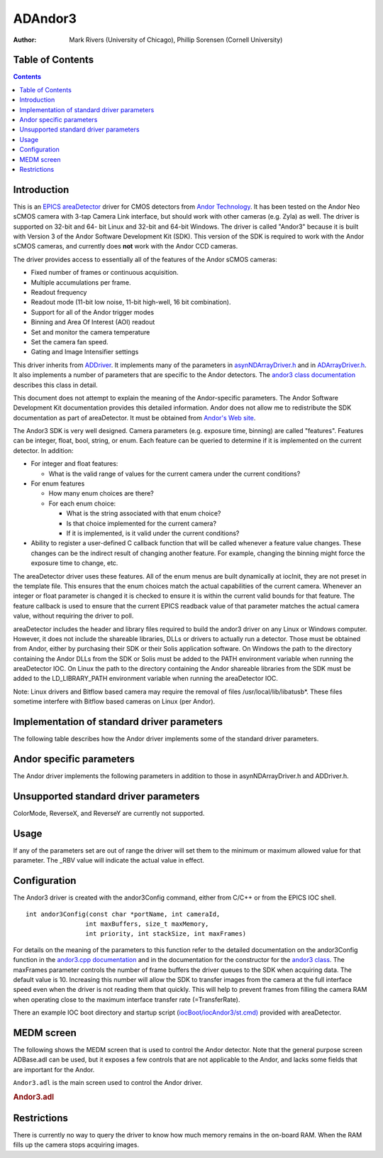 ADAndor3 
==========================

:author: Mark Rivers (University of Chicago), Phillip Sorensen (Cornell University)

Table of Contents
-----------------

.. contents:: Contents

Introduction
------------

This is an `EPICS <http://www.aps.anl.gov/epics>`__
`areaDetector <areaDetector.html>`__ driver for CMOS detectors from
`Andor Technology <http://www.andor.com>`__. It has been tested on the
Andor Neo sCMOS camera with 3-tap Camera Link interface, but should work
with other cameras (e.g. Zyla) as well. The driver is supported on
32-bit and 64- bit Linux and 32-bit and 64-bit Windows. The driver is
called "Andor3" because it is built with Version 3 of the Andor Software
Development Kit (SDK). This version of the SDK is required to work with
the Andor sCMOS cameras, and currently does **not** work with the Andor
CCD cameras.

The driver provides access to essentially all of the features of the
Andor sCMOS cameras:

-  Fixed number of frames or continuous acquisition.
-  Multiple accumulations per frame.
-  Readout frequency
-  Readout mode (11-bit low noise, 11-bit high-well, 16 bit
   combination).
-  Support for all of the Andor trigger modes
-  Binning and Area Of Interest (AOI) readout
-  Set and monitor the camera temperature
-  Set the camera fan speed.
-  Gating and Image Intensifier settings

This driver inherits from `ADDriver <areaDetectorDoc.html#ADDriver>`__.
It implements many of the parameters in
`asynNDArrayDriver.h <areaDetectorDoxygenHTML/asyn_n_d_array_driver_8h.html>`__
and in
`ADArrayDriver.h <areaDetectorDoxygenHTML/_a_d_driver_8h.html>`__. It
also implements a number of parameters that are specific to the Andor
detectors. The `andor3 class
documentation <areaDetectorDoxygenHTML/classandor3.html>`__ describes
this class in detail.

This document does not attempt to explain the meaning of the
Andor-specific parameters. The Andor Software Development Kit
documentation provides this detailed information. Andor does not allow
me to redistribute the SDK documentation as part of areaDetector. It
must be obtained from `Andor's Web
site <http://www.andor.com/scientific-software/software-development-kit/andor-sdk>`__.

The Andor3 SDK is very well designed. Camera parameters (e.g. exposure
time, binning) are called "features". Features can be integer, float,
bool, string, or enum. Each feature can be queried to determine if it is
implemented on the current detector. In addition:

-  For integer and float features:

   -  What is the valid range of values for the current camera under the
      current conditions?

-  For enum features

   -  How many enum choices are there?
   -  For each enum choice:

      -  What is the string associated with that enum choice?
      -  Is that choice implemented for the current camera?
      -  If it is implemented, is it valid under the current conditions?

-  Ability to register a user-defined C callback function that will be
   called whenever a feature value changes. These changes can be the
   indirect result of changing another feature. For example, changing
   the binning might force the exposure time to change, etc.

The areaDetector driver uses these features. All of the enum menus are
built dynamically at iocInit, they are not preset in the template file.
This ensures that the enum choices match the actual capabilities of the
current camera. Whenever an integer or float parameter is changed it is
checked to ensure it is within the current valid bounds for that
feature. The feature callback is used to ensure that the current EPICS
readback value of that parameter matches the actual camera value,
without requiring the driver to poll.

areaDetector includes the header and library files required to build the
andor3 driver on any Linux or Windows computer. However, it does not
include the shareable libraries, DLLs or drivers to actually run a
detector. Those must be obtained from Andor, either by purchasing their
SDK or their Solis application software. On Windows the path to the
directory containing the Andor DLLs from the SDK or Solis must be added
to the PATH environment variable when running the areaDetector IOC. On
Linux the path to the directory containing the Andor shareable libraries
from the SDK must be added to the LD_LIBRARY_PATH environment variable
when running the areaDetector IOC.

Note: Linux drivers and Bitflow based camera may require the removal of
files /usr/local/lib/libatusb*. These files sometime interfere with
Bitflow based cameras on Linux (per Andor).

Implementation of standard driver parameters
--------------------------------------------

The following table describes how the Andor driver implements some of
the standard driver parameters.

.. |br| raw:: html

    <br>

.. cssclass:: table-bordered table-striped table-hover
.. flat-table::
  :header-rows: 2
  :widths: 10 10 80

  * - **Implementation of Parameters in asynNDArrayDriver.h and ADDriver.h, and EPICS Record 
      Definitions in ADBase.template and NDFile.template**
  * - Parameter index variable
    - EPICS record name
    - Description
  * - ADTriggerMode
    - $(P)$(R)TriggerMode, $(P)$(R)TriggerMode_RBV
    - Sets the trigger mode for the detector. Options for the Neo are:
      |br| Internal |br|
      Software |br|
      External |br|
      External Start |br|
      External Exposure |br|
      Advanced |br|
  * - ADImageMode
    - $(P)$(R)ImageMode, $(P)$(R)ImageMode_RBV
    - Sets the image mode for the detector. Options are:
      |br| Fixed |br|
      Continuous |br|
      Fixed counts collects NumImages images, continuous acquires continuously until acquisition is stopped.
  * - ADNumExposures
    - $(P)$(R)NumExposures, $(P)$(R)NumExposures_RBV
    - Sets the number of accumulations per image. This is performed in Andor's driver, not on the chip.
  * - ADNumImages
    - $(P)$(R)NumImages, $(P)$(R)NumImages_RBV
    - Sets the number of images to take when ImageMode=Fixed.
  * - ADAcquirePeriod
    - $(P)$(R)AcquirePeriod, $(P)$(R)AcquirePeriod_RBV
    - Sets the FrameRate (=1./AcquirePeriod). The FrameRate can also be set directly.
      |br| The minimum AcquirePeriod (maximum FrameRate) depends on a number of other parameters,
      including the A3Binning, SizeX, SizeY, ReadoutRate, A3ShutterMode, PixelEncoding,
      and Overlap.
  * - NDDataType
    - $(P)$(R)DataType, $(P)$(R)DataType_RBV
    - The data type for the image data. Allowed values are:
      |br| UInt16 |br|
      UInt32 |br|
      The DataType is selected automatically, based upon the PixelEncoding record. The
      data type will be UInt32 if PixelEncoding is Mono32, and UInt16 for all other values
      of PixelEncoding. PixelEncoding=Mono32 can be used when A3Binning &gt; 1x1, or when
      multiple accumulations (NumExposures &gt; 1) could cause 16-bit overflow.
  * - ADTemperature
    - $(P)$(R)Temperature, $(P)$(R)Temperature_RBV
    - Sets the setpoint temperature of the camera.
  * - ADTemperatureActual
    - $(P)$(R)TemperatureActual
    - Reads the actual temperature of the camera.

Andor specific parameters
-------------------------

.. cssclass:: table-bordered table-striped table-hover
.. flat-table::
  :header-rows: 2
  :widths: 10 10 5 80 10 10 5

  * - **Parameter Definitions in andor3.cpp and EPICS Record Definitions in andor3.template**
  * - Parameter index variable
    - asyn interface
    - Access
    - Description
    - drvInfo string
    - EPICS record name
    - EPICS record type
  * - **Version information**
  * - Andor3SerialNumber
    - asynOctet
    - R/O
    - Camera serial number
    - A3_SERIAL_NUMBER
    - SerialNumber
    - stringin
  * - Andor3FirmwareVersion
    - asynOctet
    - R/O
    - Camera firmware version
    - A3_FIRMWARE_VERSION
    - FirmwareVersion
    - stringin
  * - Andor3SoftwareVersion
    - asynOctet
    - R/O
    - SDK software version
    - A3_SOFTWARE_VERSION
    - SoftwareVersion
    - stringin
  * - Andor3ControllerID
    - asynOctet
    - R/O
    - Camera controller ID
    - A3_CONTROLLER_ID
    - ControllerID
    - stringin
  * - **Cooling control and status**
  * - Andor3SensorCooling
    - asynInt32
    - R/W
    - Turn the sensor cooler on and off
    - A3_SENSOR_COOLING
    - SensorCooling, SensorCooling_RBV
    - bo, bi
  * - Andor3TempStatus
    - asynInt32
    - R/O
    - Temperature status. Values and strings on the Neo are:
      |br| 0 = Cooler Off |br|
      1 = Stabilized |br|
      2 = Cooling |br|
      3 = Drift |br|
      4 = Not Stabilized |br|
      5 = Fault |br|
    - A3_TEMP_STATUS
    - TempStatus_RBV
    - mbbi
  * - Andor3TempControl
    - asynInt32
    - R/W
    - Temperature setpoint value in degrees C. On the cooled cameras (e.g. Neo) the temperature
      is set to discrete values, rather than continuously with the Temperature record,
      because the firmware does pixel corrections for specific temperatures. Choices on
      the Neo are:
      |br| 0 = -15 |br|
      1 = -20 |br|
      2 = -25 |br|
      3 = -30 |br|
      4 = -35 |br|
      5 = -40 |br|
    - A3_TEMP_CONTROL
    - TempControl, TempControl_RBV
    - mbbo, mbbi
  * - Andor3FanSpeed
    - asynInt32
    - R/W
    - Fan speed. Choices on the Neo are:
      |br| 0 = Off |br|
      1 = Low |br|
      2 = On |br|
    - A3_FAN_SPEED
    - FanSpeed, FanSpeed_RBV
    - mbbo, mbbi
  * - **Readout control and status**
  * - Andor3ShutterMode
    - asynInt32
    - R/W
    - Selects the shutter mode. Choices for the Neo are:
      |br| 0 = Rolling |br|
      1 = Global |br|
      Rolling shutter mode interleaves exposure and readout. This is the fastest readout
      mode, but means that each row of the sensor acquires data for a different time period.
      In Rolling mode the exposure time is determined by the row readout time, and cannot
      be independently controlled. In Global mode all pixels acquire for the same time
      period and are then read out. The exposure time is independent of the readout time,
      and can be as short as 9 microseconds on the Neo.
    - A3_SHUTTER_MODE
    - A3ShutterMode, A3ShutterMode_RBV
    - mbbo, mbbi
  * - Andor3FrameRate
    - asynFloat64
    - R/W
    - Frame rate. This is the reciprocal of ADAcquirePeriod, and is the units used to
      control the Andor cameras. There are two limitations on the frame rate:
      |br| The maximum rate that the sensor can be read out into the RAM on the camera head.
      The driver will limit the FrameRate to this value in all cases. This value can be
      obtained for the current acquisition settings by typing "asynReport 1" to get a
      detailed report from the Andor3 driver. |br|
      The maximum sustained frame transfer rate that the interface (e.g. CameraLink
      card) can support. This value is contained in the TransferRate PV. It is permissible
      to exceed this value for a limited number of frames, allowing the frames to accumulate
      in the camera head RAM. The number of frames that will fit in the camera head RAM
      is controlled by the PixelEncoding and the AOI parameters (A3Binning, SizeX, SizeY).
      If the camera head RAM fills up the acquisition will hang, and must be stopped and
      restarted. |br|
    - A3_FRAME_RATE
    - FrameRate, FrameRate_RBV
    - ao, ai
  * - Andor3TransferRate
    - asynFloat64
    - R/O
    - The maximum transfer rate in frames/s of the interface (e.g. CameraLink card). This
      is the maximum sustained FrameRate which can be achieved.
    - A3_TRANSFER_RATE
    - TransferRate
    - ai
  * - Andor3PreAmpGain
    - asynInt32
    - R/W
    - Controls the pre-amp gain and readout mode. Choices for the Neo are:
      |br| 0 = 11-bit (high well capacity) |br|
      1 = 11-bit (low noise) |br|
      2 = 16-bit (low noise &amp; high well capacity) |br|
    - A3_PRE_AMP_GAIN
    - PreAmpGain, PreAmpGain_RBV
    - mbbo, mbbi
  * - Andor3PixelEncoding
    - asynInt32
    - R/W
    - Controls the pixel encoding. Choices for the Neo are:
      |br| 0 = Mono12 |br|
      1 = Mono12Packed |br|
      2 = Mono16 |br|
      9 = Mono32 |br|
      Mono12 and Mono12Packed are only available when PreAmpGain is one of the 11-bit
      modes.
    - A3_PIXEL_ENCODING
    - PixelEncoding, PixelEncoding_RBV
    - mbbo, mbbi
  * - Andor3ReadoutRate
    - asynInt32
    - R/W
    - Controls the ADC readout rate. Choices for the Neo are:
      |br| 0 = 100 MHz |br|
      1 = 200 MHz |br|
      2 = 280 MHz |br|
    - A3_READOUT_RATE
    - ReadoutRate, ReadoutRate_RBV
    - mbbo, mbbi
  * - Andor3ReadoutTime
    - asynFloat64
    - R/O
    - The readout time from the sensor into camera RAM.
    - A3_READOUT_TIME
    - ReadoutTime
    - ai
  * - Andor3Overlap
    - asynInt32
    - R/W
    - Controls whether acquisition and readout are overlapped. Choices are 0 (No) and
      1 (Yes). On the Neo if Overlap=Yes then the minimum exposure time is limited to
      about 10 ms. If Overlap=No then the minimum exposure time is 9 microseconds.
    - A3_OVERLAP
    - Overlap, Overlap_RBV
    - bo, bi
  * - Andor3NoiseFilter
    - asynInt32
    - R/W
    - Controls whether the firmware applies the Spurious Noise Filter. Choices are 0 (No)
      and 1 (Yes).
    - A3_NOISE_FILTER
    - NoiseFilter, NoiseFilter_RBV
    - bo, bi
  * - **Trigger control**
  * - Andor3SoftwareTrigger
    - asynInt32
    - R/W
    - Writing 1 to this record generates a software trigger if TriggerMode=Software.
    - A3_SOFTWARE_TRIGGER
    - SoftwareTrigger
    - bo
  * - **Area-Of-Interest (AOI) Control**
  * - Andor3FullAOIControl
    - asynInt32
    - R/O
    - Indicates whether this camera supports full AOI control. This is Yes for the Neo.
    - A3_FULL_AOI_CONTROL
    - FullAOIControl
    - bi
  * - Andor3Binning
    - asynInt32
    - R/W
    - Controls the binning. The binning on the sCMOS camera is done in firmware and only
      certain preset values are allowed. Choices for the Neo are:
      |br| 0 = 1x1 |br|
      1 = 2x2 |br|
      2 = 3x3 |br|
      3 = 4x4 |br|
      4 = 8x8 |br|
    - A3_BINNING
    - A3Binning, A3Binning_RBV
    - mbbo, mbbi
  * - **Gating and Image Intensifier Control**
  * - Andor3GateMode
    - asynInt32
    - R/W
    - Selects the photocathode gating mode. Choices for the iStar are:
      |br| 0 = CWOn |br|
      1 = CWOff |br|
      2 = FireOnly |br|
      3 = GateOnly |br|
      4 = FireAndGate |br|
      5 = DDG |br|
    - A3_GATE_MODE
    - GateMode, GateMode_RBV
    - mbbo, mbbi
  * - Andor3InsertionDelay
    - asynInt32
    - R/W
    - Configures the duration of the gate insertion delay. Choices for the iStar are:
      |br| 0 = Normal |br|
      1 = Fast |br|
      Fast mode is not available in CW gate modes.
    - A3_INSERTION_DELAY
    - InsertionDelay, InsertionDelay_RBV
    - mbbo, mbbi
  * - Andor3MCPGain
    - asynInt32
    - R/W
    - Controls the voltage applied across the microchannel plate. Range for the iStar is 0-4095.
    - A3_MCP_GAIN
    - MCPGain, MCPGain_RBV
    - longout, longin
  * - Andor3MCPIntelligate
    - asynInt32
    - R/W
    - Enables or disables the MCP Intelligate mode. Only available when Normal
      insertion delay is selected. Choices are 0 (Off) and 1 (On).
    - A3_MCP_INTELLIGATE
    - MCPIntelligate, MCPIntelligate_RBV
    - bo, bi

The Andor driver implements the following parameters in addition to
those in asynNDArrayDriver.h and ADDriver.h.

Unsupported standard driver parameters
--------------------------------------

ColorMode, ReverseX, and ReverseY are currently not supported.

Usage
-----

If any of the parameters set are out of range the driver will set them
to the minimum or maximum allowed value for that parameter. The \_RBV
value will indicate the actual value in effect.

Configuration
-------------

The Andor3 driver is created with the andor3Config command, either from
C/C++ or from the EPICS IOC shell.

::

   int andor3Config(const char *portName, int cameraId,
                   int maxBuffers, size_t maxMemory,
                   int priority, int stackSize, int maxFrames)
     

For details on the meaning of the parameters to this function refer to
the detailed documentation on the andor3Config function in the
`andor3.cpp documentation <areaDetectorDoxygenHTML/andor3_8cpp.html>`__
and in the documentation for the constructor for the `andor3
class <areaDetectorDoxygenHTML/classandor3.html>`__. The maxFrames
parameter controls the number of frame buffers the driver queues to the
SDK when acquiring data. The default value is 10. Increasing this number
will allow the SDK to transfer images from the camera at the full
interface speed even when the driver is not reading them that quickly.
This will help to prevent frames from filling the camera RAM when
operating close to the maximum interface transfer rate (=TransferRate).

There an example IOC boot directory and startup script
(`iocBoot/iocAndor3/st.cmd) <andor3_st_cmd.html>`__ provided with
areaDetector.

MEDM screen
-----------

The following shows the MEDM screen that is used to control the Andor
detector. Note that the general purpose screen ADBase.adl can be used,
but it exposes a few controls that are not applicable to the Andor, and
lacks some fields that are important for the Andor.

``Andor3.adl`` is the main screen used to control the Andor driver.

.. container::

   .. rubric:: Andor3.adl
      :name: andor3.adl

   |Andor3.png|

Restrictions
------------

There is currently no way to query the driver to know how much memory
remains in the on-board RAM. When the RAM fills up the camera stops
acquiring images.

.. |Andor3.png| image:: Andor3.png
